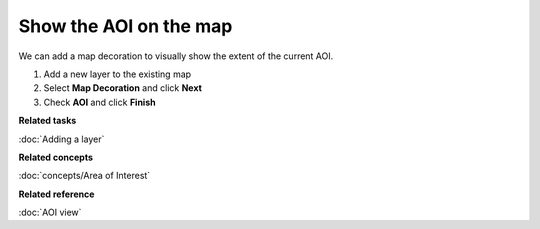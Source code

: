 Show the AOI on the map
#######################

We can add a map decoration to visually show the extent of the current AOI.

#. Add a new layer to the existing map
#. Select **Map Decoration** and click **Next**
#. Check **AOI** and click **Finish**

**Related tasks**

:doc:`Adding a layer`


**Related concepts**

:doc:`concepts/Area of Interest`


**Related reference**

:doc:`AOI view`
